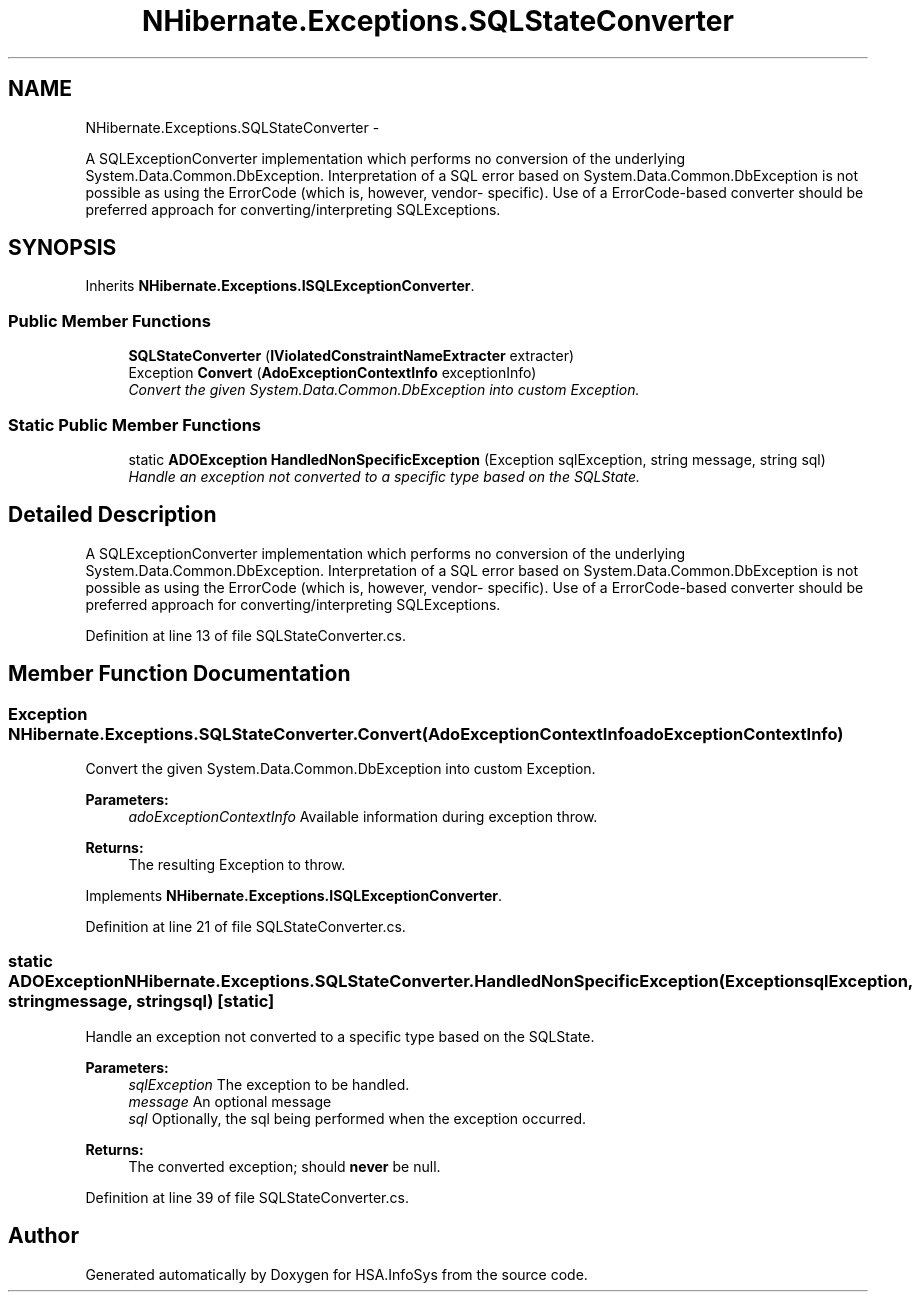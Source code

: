 .TH "NHibernate.Exceptions.SQLStateConverter" 3 "Fri Jul 5 2013" "Version 1.0" "HSA.InfoSys" \" -*- nroff -*-
.ad l
.nh
.SH NAME
NHibernate.Exceptions.SQLStateConverter \- 
.PP
A SQLExceptionConverter implementation which performs no conversion of the underlying System\&.Data\&.Common\&.DbException\&. Interpretation of a SQL error based on System\&.Data\&.Common\&.DbException is not possible as using the ErrorCode (which is, however, vendor- specific)\&. Use of a ErrorCode-based converter should be preferred approach for converting/interpreting SQLExceptions\&.  

.SH SYNOPSIS
.br
.PP
.PP
Inherits \fBNHibernate\&.Exceptions\&.ISQLExceptionConverter\fP\&.
.SS "Public Member Functions"

.in +1c
.ti -1c
.RI "\fBSQLStateConverter\fP (\fBIViolatedConstraintNameExtracter\fP extracter)"
.br
.ti -1c
.RI "Exception \fBConvert\fP (\fBAdoExceptionContextInfo\fP exceptionInfo)"
.br
.RI "\fIConvert the given System\&.Data\&.Common\&.DbException into custom Exception\&. \fP"
.in -1c
.SS "Static Public Member Functions"

.in +1c
.ti -1c
.RI "static \fBADOException\fP \fBHandledNonSpecificException\fP (Exception sqlException, string message, string sql)"
.br
.RI "\fIHandle an exception not converted to a specific type based on the SQLState\&. \fP"
.in -1c
.SH "Detailed Description"
.PP 
A SQLExceptionConverter implementation which performs no conversion of the underlying System\&.Data\&.Common\&.DbException\&. Interpretation of a SQL error based on System\&.Data\&.Common\&.DbException is not possible as using the ErrorCode (which is, however, vendor- specific)\&. Use of a ErrorCode-based converter should be preferred approach for converting/interpreting SQLExceptions\&. 


.PP
Definition at line 13 of file SQLStateConverter\&.cs\&.
.SH "Member Function Documentation"
.PP 
.SS "Exception NHibernate\&.Exceptions\&.SQLStateConverter\&.Convert (\fBAdoExceptionContextInfo\fPadoExceptionContextInfo)"

.PP
Convert the given System\&.Data\&.Common\&.DbException into custom Exception\&. 
.PP
\fBParameters:\fP
.RS 4
\fIadoExceptionContextInfo\fP Available information during exception throw\&.
.RE
.PP
\fBReturns:\fP
.RS 4
The resulting Exception to throw\&. 
.RE
.PP

.PP
Implements \fBNHibernate\&.Exceptions\&.ISQLExceptionConverter\fP\&.
.PP
Definition at line 21 of file SQLStateConverter\&.cs\&.
.SS "static \fBADOException\fP NHibernate\&.Exceptions\&.SQLStateConverter\&.HandledNonSpecificException (ExceptionsqlException, stringmessage, stringsql)\fC [static]\fP"

.PP
Handle an exception not converted to a specific type based on the SQLState\&. 
.PP
\fBParameters:\fP
.RS 4
\fIsqlException\fP The exception to be handled\&. 
.br
\fImessage\fP An optional message 
.br
\fIsql\fP Optionally, the sql being performed when the exception occurred\&. 
.RE
.PP
\fBReturns:\fP
.RS 4
The converted exception; should \fBnever\fP be null\&. 
.RE
.PP

.PP
Definition at line 39 of file SQLStateConverter\&.cs\&.

.SH "Author"
.PP 
Generated automatically by Doxygen for HSA\&.InfoSys from the source code\&.
